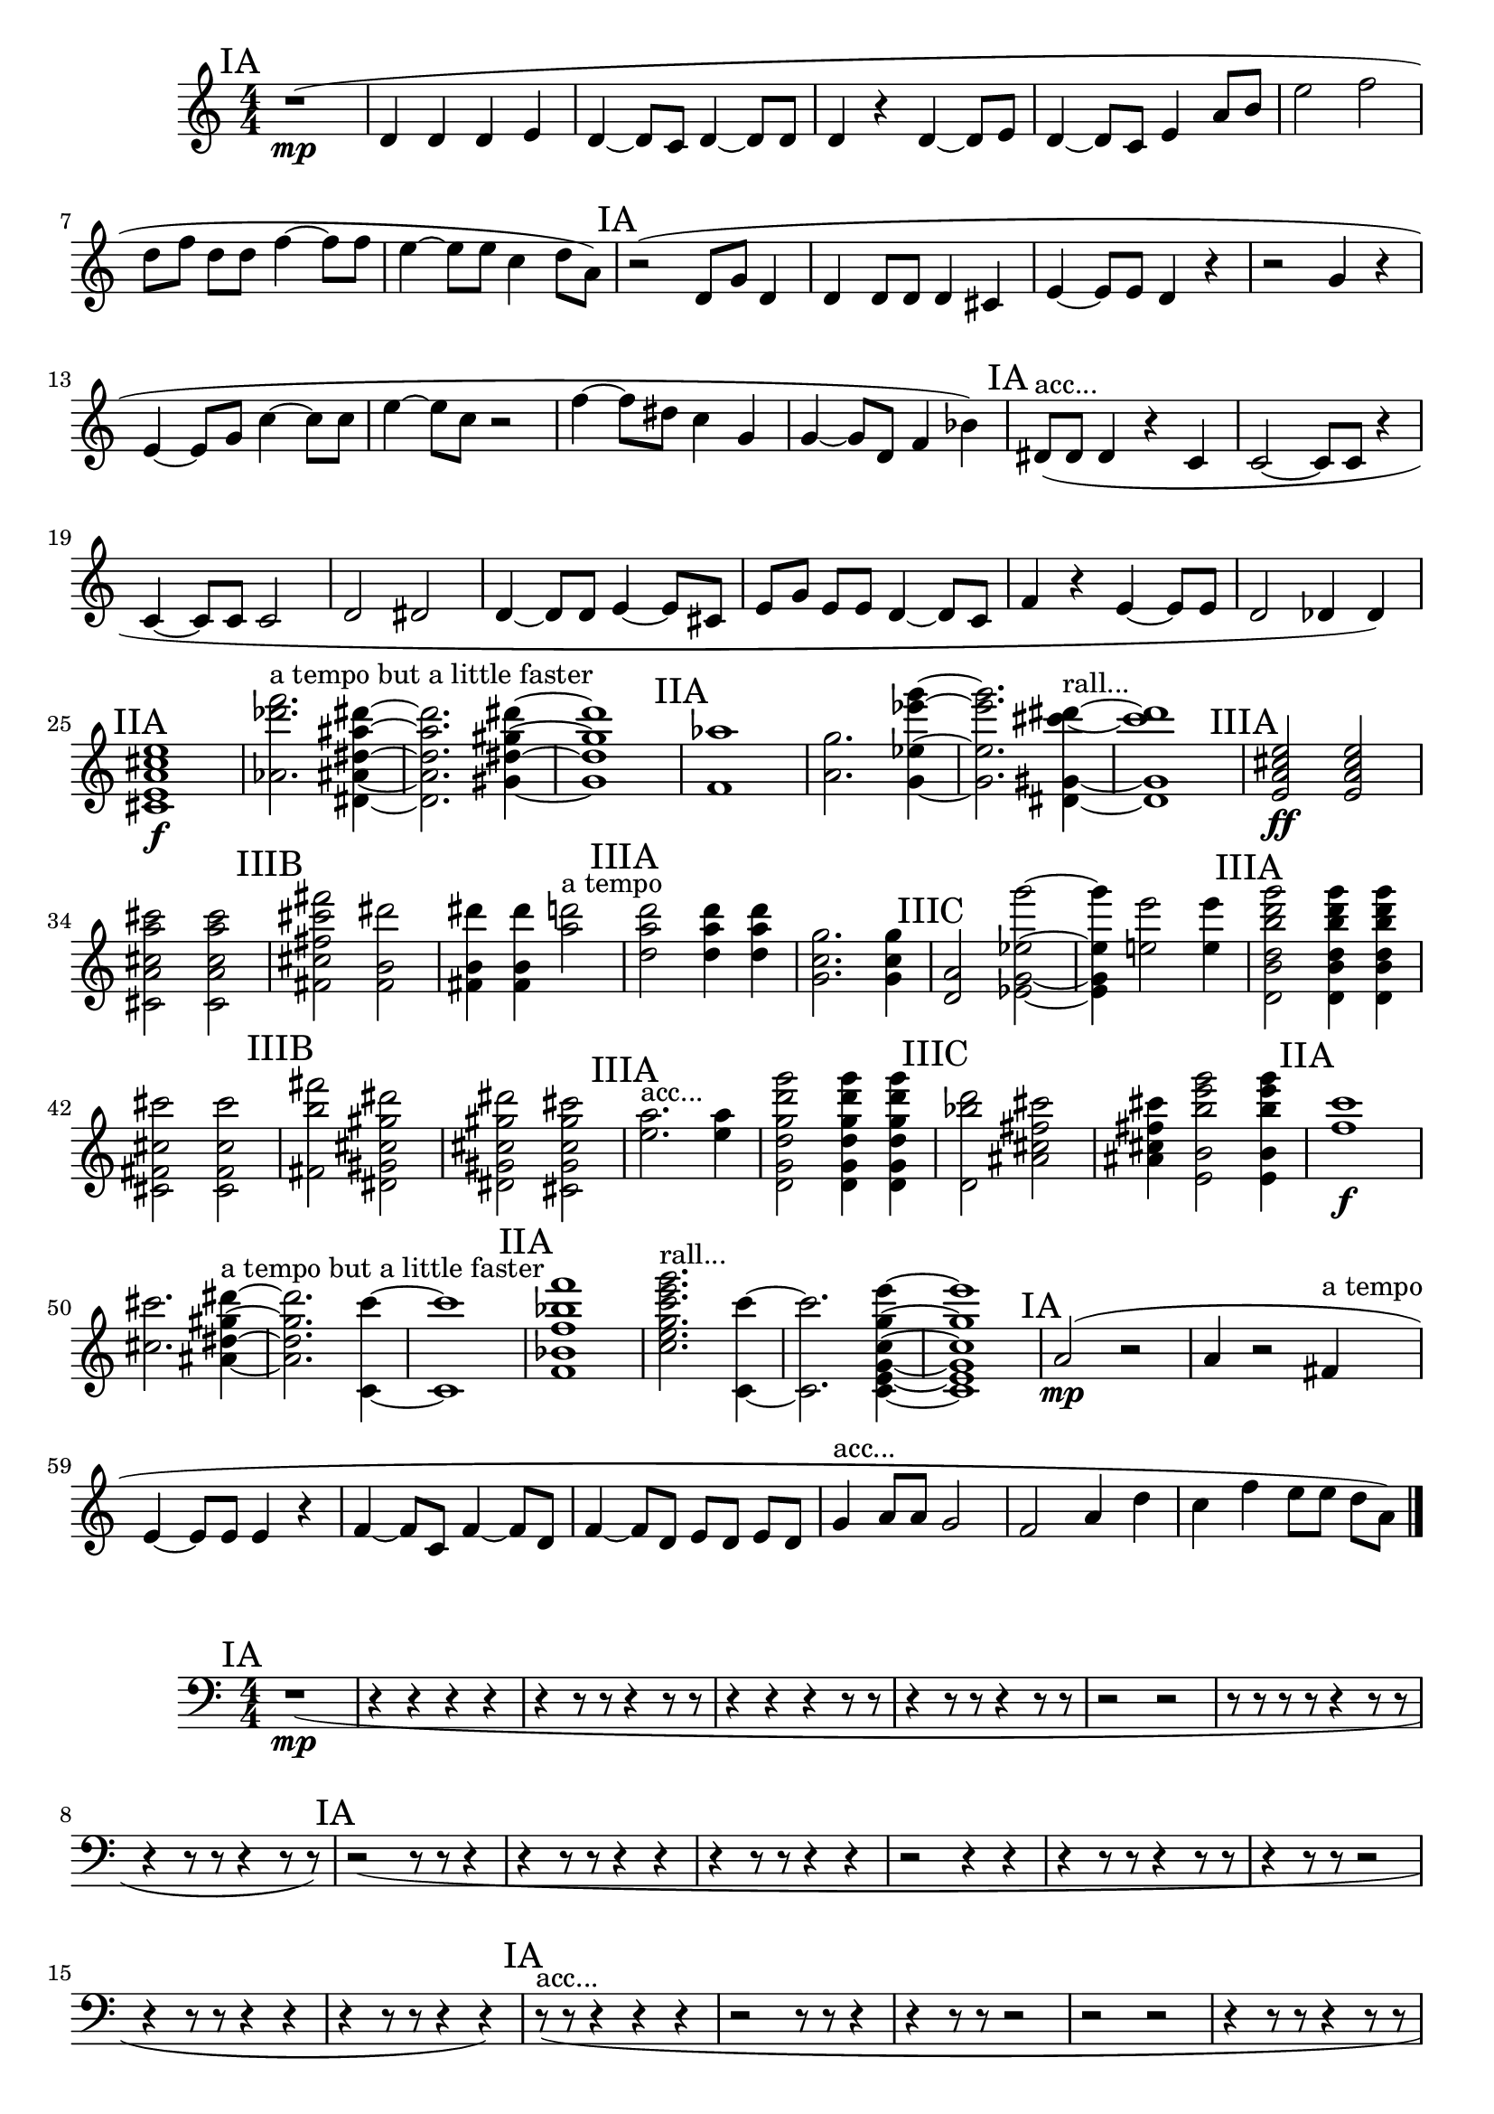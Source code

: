 \new Staff {
	\numericTimeSignature
	\clef treble
	\new Voice {

|
\time 4/4
\mark "IA"
r1( \mp
|
<d' >4
<d' >4
<d' >4
<e' >4
|
<d' >4~
<d' >8[
<c' >8]
<d' >4~
<d' >8[
<d' >8]
|
<d' >4
r4
<d' >4~
<d' >8[
<e' >8]
|
<d' >4~
<d' >8[
<c' >8]
<e' >4
<a' >8[
<b' >8]
|
<e'' >2
<f'' >2
|
<d'' >8[
<f'' >8]
<d'' >8[
<d'' >8]
<f'' >4~
<f'' >8[
<f'' >8]
|
<e'' >4~
<e'' >8[
<e'' >8]
<c'' >4
<d'' >8[
<a' >8])
|
\mark "IA"
r2(
<d' >8[
<g' >8]
<d' >4
|
<d' >4
<d' >8[
<d' >8]
<d' >4
<cis' >4
|
<e' >4~
<e' >8[
<e' >8]
<d' >4
r4
|
r2
<g' >4
r4
|
<e' >4~
<e' >8[
<g' >8]
<c'' >4~
<c'' >8[
<c'' >8]
|
<e'' >4~
<e'' >8[
<c'' >8]
r2
|
<f'' >4~
<f'' >8[
<dis'' >8]
<c'' >4
<g' >4
|
<g' >4~
<g' >8[
<d' >8]
<f' >4
<bes' >4)
|
\mark "IA"
<dis' >8[( ^"acc..."
<dis' >8]
<dis' >4
r4
<c' >4
|
<c' >2~
<c' >8[
<c' >8]
r4
|
<c' >4~
<c' >8[
<c' >8]
<c' >2
|
<d' >2
<dis' >2
|
<d' >4~
<d' >8[
<d' >8]
<e' >4~
<e' >8[
<cis' >8]
|
<e' >8[
<g' >8]
<e' >8[
<e' >8]
<d' >4~
<d' >8[
<c' >8]
|
<f' >4
r4
<e' >4~
<e' >8[
<e' >8]
|
<d' >2
<des' >4
<des' >4)
|
\mark "IIA"
<cis'' e'' e' cis' a' >1 \f
|
<f''' des''' aes' >2. ^"a tempo but a little faster"
<dis'' ais'' ais' dis''' dis' >4~
|
<dis'' ais'' ais' dis''' dis' >2.
<gis' gis'' dis''' dis'' >4~
|
<gis' gis'' dis''' dis'' >1
|
\mark "IIA"
<aes'' f' >1
|
<a' g'' >2.
<g''' ees'' ees''' g' >4~
|
<g''' ees'' ees''' g' >2.
<gis' dis''' cis''' dis' >4~ ^"rall..."
|
<gis' dis''' cis''' dis' >1
|
\mark "IIIA"
<e' e'' a' cis'' >2 \ff
<e' e'' a' cis'' >2
|
<a' cis'' cis''' cis' a'' >2
<a' cis'' cis''' cis' a'' >2
|
\mark "IIIB"
<cis''' fis''' cis'' fis' fis'' >2
<b' dis''' fis' >2
|
<b' dis''' fis' >4
<b' dis''' fis' >4
<a'' d''' >2 ^"a tempo"
|
\mark "IIIA"
<d''' a'' d'' >2
<d''' a'' d'' >4
<d''' a'' d'' >4
|
<g' g'' c'' >2.
<g' g'' c'' >4
|
\mark "IIIC"
<a' d' >2
<ees'' g' g''' ees' >2~
|
<ees'' g' g''' ees' >4
<e''' e'' >2
<e''' e'' >4
|
\mark "IIIA"
<d'' d' g''' b'' b' d''' >2
<d'' d' g''' b'' b' d''' >4
<d'' d' g''' b'' b' d''' >4
|
<fis' cis'' cis''' cis' >2
<fis' cis'' cis''' cis' >2
|
\mark "IIIB"
<fis' b'' fis''' >2
<dis''' gis' dis' cis'' gis'' >2
|
<dis''' gis' dis' cis'' gis'' >2
<gis'' cis' gis' cis'' cis''' >2
|
\mark "IIIA"
<e'' a'' >2. ^"acc..."
<e'' a'' >4
|
<g' g''' d''' g'' d'' d' >2
<g' g''' d''' g'' d'' d' >4
<g' g''' d''' g'' d'' d' >4
|
\mark "IIIC"
<d' bes'' d''' >2
<ais' cis'' fis'' cis''' >2
|
<ais' cis'' fis'' cis''' >4
<e''' b'' g''' b' e' >2
<e''' b'' g''' b' e' >4
|
\mark "IIA"
<c''' f'' >1 \f
|
<cis''' cis'' >2.
<gis'' dis'' ais' dis''' >4~ ^"a tempo but a little faster"
|
<gis'' dis'' ais' dis''' >2.
<c''' c' >4~
|
<c''' c' >1
|
\mark "IIA"
<bes' f'' f' f''' bes'' >1
|
<g'' c'' g''' c''' e'' e''' >2. ^"rall..."
<c' c''' >4~
|
<c' c''' >2.
<e' c' g'' c'' g' e''' >4~
|
<e' c' g'' c'' g' e''' >1
|
\mark "IA"
<a' >2( \mp
r2
|
<a' >4
r2
<fis' >4 ^"a tempo"
|
<e' >4~
<e' >8[
<e' >8]
<e' >4
r4
|
<f' >4~
<f' >8[
<c' >8]
<f' >4~
<f' >8[
<d' >8]
|
<f' >4~
<f' >8[
<d' >8]
<e' >8[
<d' >8]
<e' >8[
<d' >8]
|
<g' >4 ^"acc..."
<a' >8[
<a' >8]
<g' >2
|
<f' >2
<a' >4
<d'' >4
|
<c'' >4
<f'' >4
<e'' >8[
<e'' >8]
<d'' >8[
<a' >8])

\bar "|."
	}
}

\new Staff {
	\numericTimeSignature
	\clef bass
	\new Voice {

|
\time 4/4
\mark "IA"
r1( \mp
|
r4
r4
r4
r4
|
r4
r8
r8
r4
r8
r8
|
r4
r4
r4
r8
r8
|
r4
r8
r8
r4
r8
r8
|
r2
r2
|
r8
r8
r8
r8
r4
r8
r8
|
r4
r8
r8
r4
r8
r8)
|
\mark "IA"
r2(
r8
r8
r4
|
r4
r8
r8
r4
r4
|
r4
r8
r8
r4
r4
|
r2
r4
r4
|
r4
r8
r8
r4
r8
r8
|
r4
r8
r8
r2
|
r4
r8
r8
r4
r4
|
r4
r8
r8
r4
r4)
|
\mark "IA"
r8( ^"acc..."
r8
r4
r4
r4
|
r2
r8
r8
r4
|
r4
r8
r8
r2
|
r2
r2
|
r4
r8
r8
r4
r8
r8
|
r8
r8
r8
r8
r4
r8
r8
|
r4
r4
r4
r8
r8
|
r2
r4
r4)
|
\mark "IIA"
r1 \f
|
<aes >2. ^"a tempo but a little faster"
<ais >4~
|
<ais >2.
r4
|
r1
|
\mark "IIA"
r1
|
<a >2.
r4
|
r2.
<gis >4~ ^"rall..."
|
<gis >1
|
\mark "IIIA"
<a >2 \ff
<a >2
|
<a >2
<a >2
|
\mark "IIIB"
<fis >2
r2
|
r4
r4
r2 ^"a tempo"
|
\mark "IIIA"
<fis >2
<fis >4
<fis >4
|
r2.
r4
|
\mark "IIIC"
<a >2
<bes g >2~
|
<bes g >4
<b gis >2
<b gis >4
|
\mark "IIIA"
r2
r4
r4
|
r2
r2
|
\mark "IIIB"
<b fis >2
r2
|
r2
<gis >2
|
\mark "IIIA"
r2. ^"acc..."
r4
|
r2
r4
r4
|
\mark "IIIC"
r2
<ais fis >2
|
<ais fis >4
<b >2
<b >4
|
\mark "IIA"
r1 \f
|
<a >2.
<ais >4~ ^"a tempo but a little faster"
|
<ais >2.
r4
|
r1
|
\mark "IIA"
<bes >1
|
r2. ^"rall..."
<a >4~
|
<a >2.
r4
|
r1
|
\mark "IA"
r2( \mp
r2
|
r4
r2
r4 ^"a tempo"
|
r4
r8
r8
r4
r4
|
r4
r8
r8
r4
r8
r8
|
r4
r8
r8
r8
r8
r8
r8
|
r4 ^"acc..."
r8
r8
r2
|
r2
r4
r4
|
r4
r4
r8
r8
r8
r8)

\bar "|."
	}
}